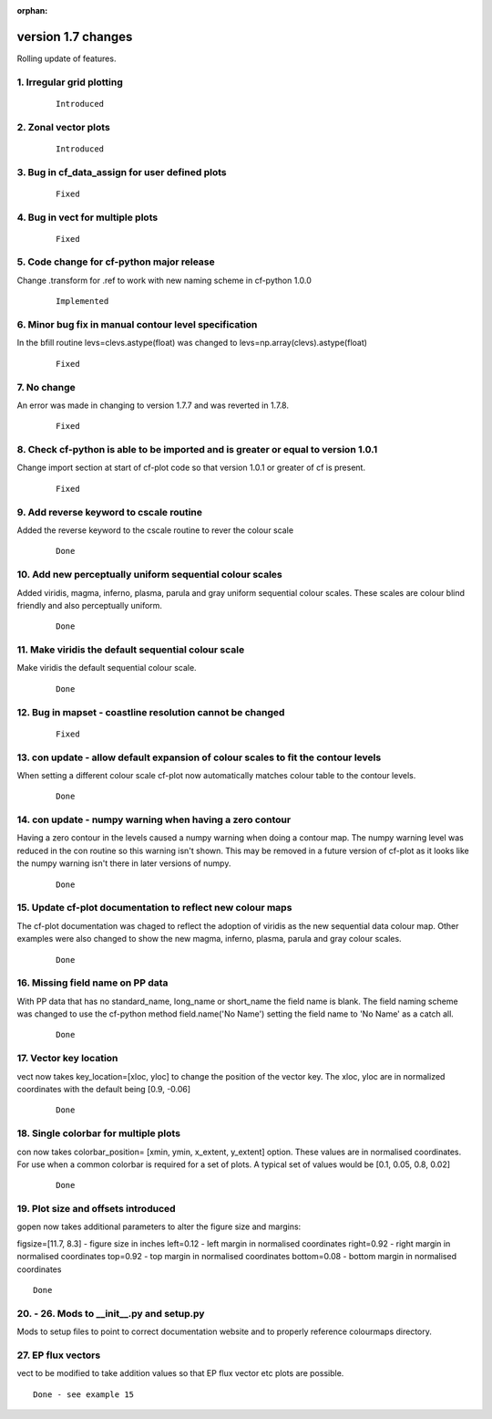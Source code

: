 :orphan:

.. _version_1.7:

version 1.7 changes
*******************

Rolling update of features.


1. Irregular grid plotting
==========================

 ::

   Introduced


2. Zonal vector plots
=====================

 ::

   Introduced


3. Bug in cf_data_assign for user defined plots
===============================================

 ::

   Fixed


4. Bug in vect for multiple plots
=================================

 ::

   Fixed


5. Code change for cf-python major release
==========================================

Change .transform for .ref to work with new naming scheme in cf-python 1.0.0

 ::

   Implemented

6. Minor bug fix in manual contour level specification
======================================================

In the bfill routine levs=clevs.astype(float) was changed to levs=np.array(clevs).astype(float)

 ::

    Fixed


7. No change
============

An error was made in changing to version 1.7.7 and was reverted in 1.7.8.

 ::

    Fixed


8. Check cf-python is able to be imported and is greater or equal to version 1.0.1
==================================================================================


Change import section at start of cf-plot code so that version 1.0.1 or greater of cf is present.

 ::

   Fixed



9. Add reverse keyword to cscale routine
========================================

Added the reverse keyword to the cscale routine to rever the colour scale

 ::

   Done


10. Add new perceptually uniform sequential colour scales
=========================================================


Added viridis, magma, inferno, plasma, parula and gray uniform sequential colour scales.  These scales
are colour blind friendly and also perceptually uniform.

 ::

   Done


11. Make viridis the default sequential colour scale
====================================================


Make viridis the default sequential colour scale.

 ::

   Done


12. Bug in mapset - coastline resolution cannot be changed
==========================================================

 ::

   Fixed




13. con update - allow default expansion of colour scales to fit the contour levels
===================================================================================


When setting a different colour scale cf-plot now automatically matches colour table to
the contour levels.


 ::

   Done



14. con update - numpy warning when having a zero contour
=========================================================


Having a zero contour in the levels caused a numpy warning when doing a contour map.  The
numpy warning level was reduced in the con routine so this warning isn't shown.  This may
be removed in a future version of cf-plot as it looks like the numpy warning isn't there in
later versions of numpy.


 ::

   Done


15. Update cf-plot documentation to reflect new colour maps
===========================================================


The cf-plot documentation was chaged to reflect the adoption of viridis as the new sequential
data colour map.  Other examples were also changed to show the new magma, inferno, plasma,
parula and gray colour scales.


 ::

   Done



16. Missing field name on PP data
=================================


With PP data that has no standard_name, long_name or short_name the field name is blank.  The field naming scheme was changed to use the cf-python method field.name('No Name') setting the field name to 'No Name' as a catch all.


 ::

   Done




17.  Vector key location
========================

vect now takes key_location=[xloc, yloc] to change the position of the vector key.  The xloc, yloc are in normalized coordinates with the default being [0.9, -0.06]

 ::

   Done


18. Single colorbar for multiple plots
======================================

con now takes colorbar_position= [xmin, ymin, x_extent, y_extent] option.  These values are in normalised coordinates. For use when a common colorbar is required for a set of plots. A typical set of values would be [0.1, 0.05, 0.8, 0.02]

 ::

   Done


19. Plot size and offsets introduced
====================================

gopen now takes additional parameters to alter the figure size and margins:

figsize=[11.7, 8.3]  - figure size in inches
left=0.12 - left margin in normalised coordinates
right=0.92 - right margin in normalised coordinates
top=0.92 - top margin in normalised coordinates
bottom=0.08 - bottom margin in normalised coordinates

::

   Done


20. - 26. Mods to __init__.py and setup.py
==========================================

Mods to setup files to point to correct documentation website and to properly reference colourmaps directory.




27. EP flux vectors
===================

vect to be modified to take addition values so that EP flux vector etc plots are possible.


::

   Done - see example 15
